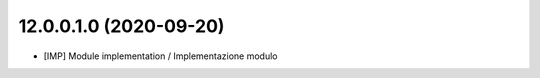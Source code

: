 12.0.0.1.0 (2020-09-20)
~~~~~~~~~~~~~~~~~~~~~~~~
* [IMP] Module implementation / Implementazione modulo 
